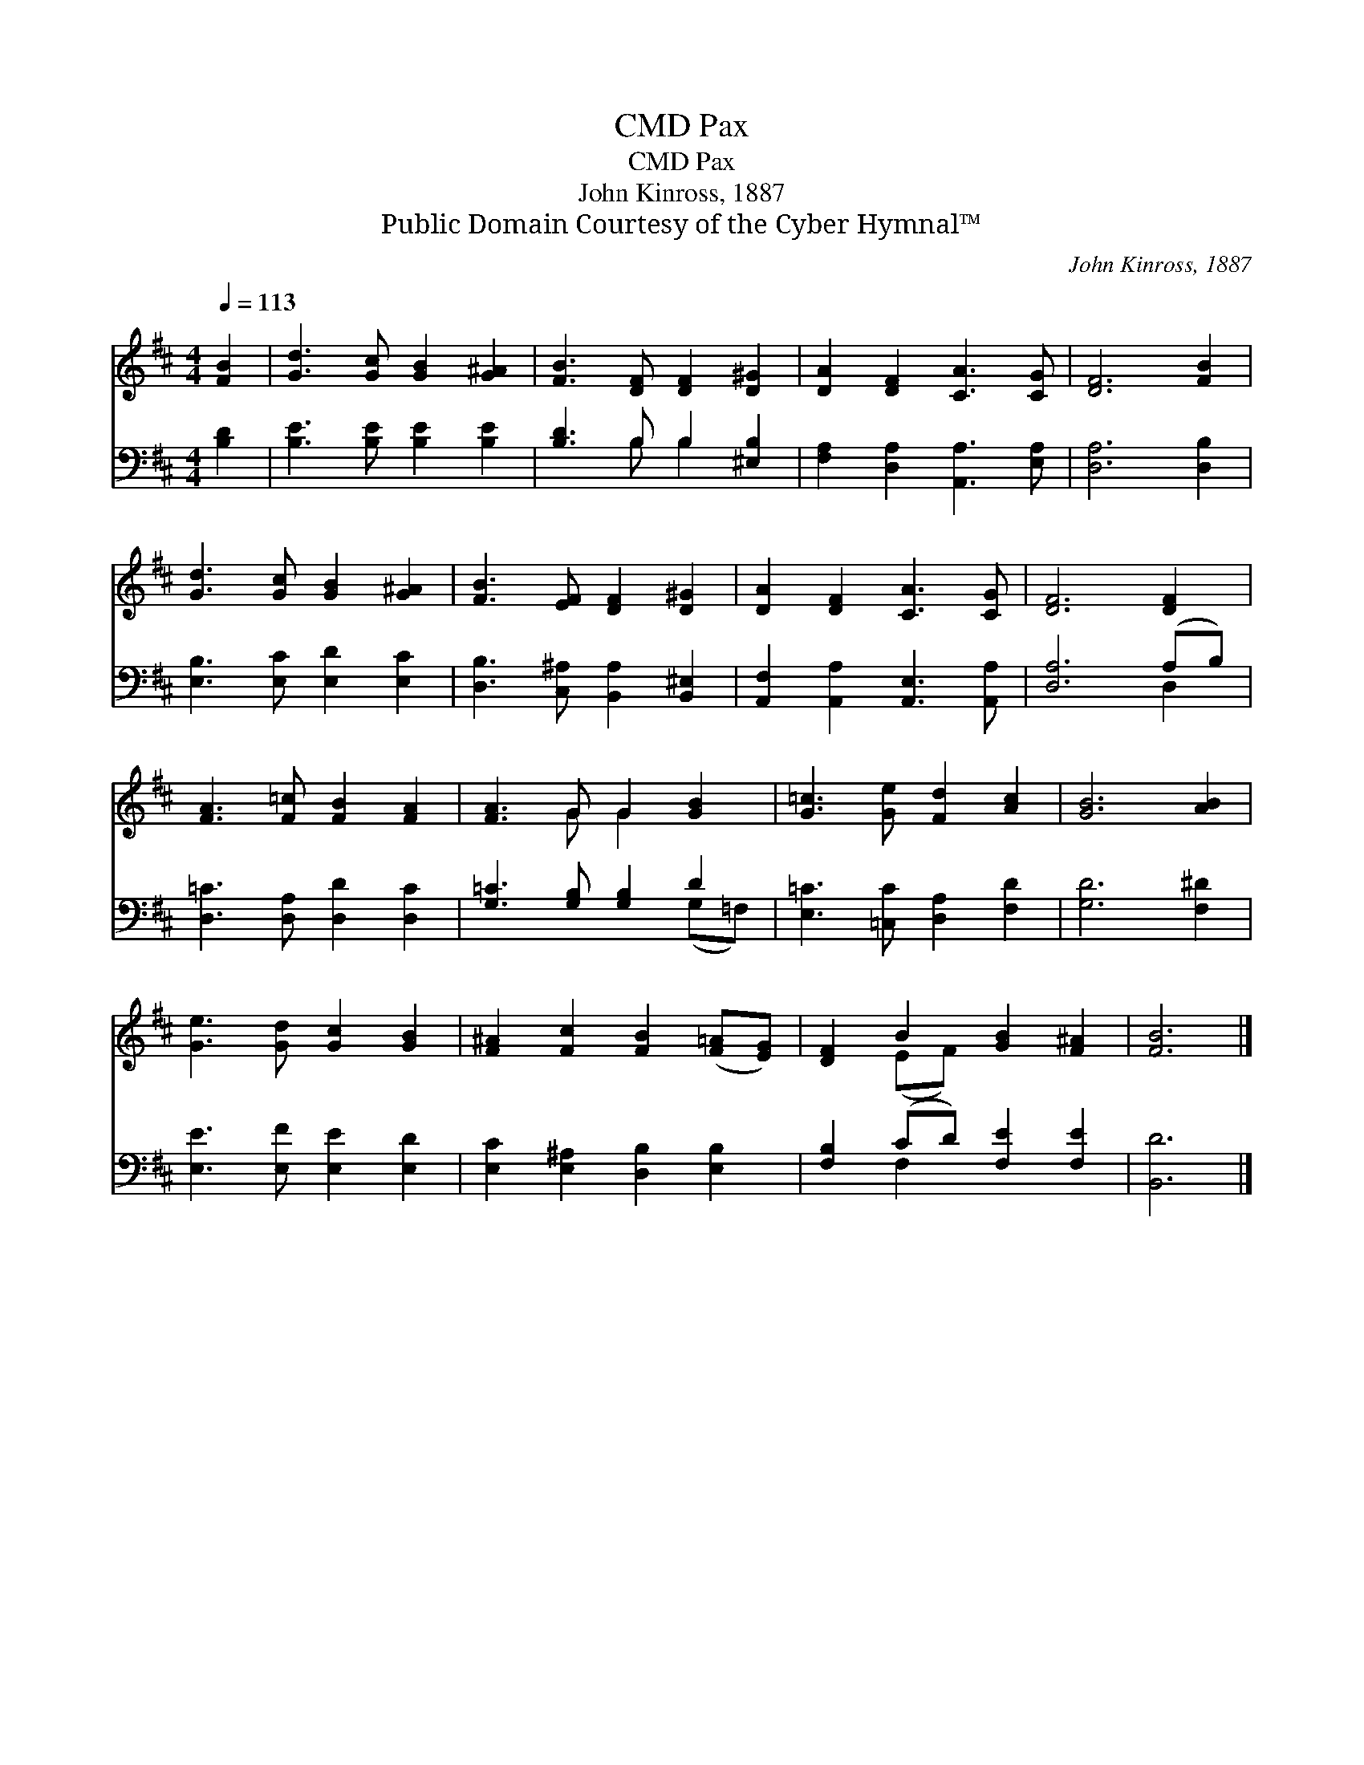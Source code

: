 X:1
T:Pax, CMD
T:Pax, CMD
T:John Kinross, 1887
T:Public Domain Courtesy of the Cyber Hymnal™
C:John Kinross, 1887
Z:Public Domain
Z:Courtesy of the Cyber Hymnal™
%%score ( 1 2 ) ( 3 4 )
L:1/8
Q:1/4=113
M:4/4
K:D
V:1 treble 
V:2 treble 
V:3 bass 
V:4 bass 
V:1
 [FB]2 | [Gd]3 [Gc] [GB]2 [G^A]2 | [FB]3 [DF] [DF]2 [D^G]2 | [DA]2 [DF]2 [CA]3 [CG] | [DF]6 [FB]2 | %5
 [Gd]3 [Gc] [GB]2 [G^A]2 | [FB]3 [EF] [DF]2 [D^G]2 | [DA]2 [DF]2 [CA]3 [CG] | [DF]6 [DF]2 | %9
 [FA]3 [F=c] [FB]2 [FA]2 | [FA]3 G G2 [GB]2 | [G=c]3 [Ge] [Fd]2 [Ac]2 | [GB]6 [AB]2 | %13
 [Ge]3 [Gd] [Gc]2 [GB]2 | [F^A]2 [Fc]2 [FB]2 ([F=A][EG]) | [DF]2 B2 [GB]2 [F^A]2 | [FB]6 |] %17
V:2
 x2 | x8 | x8 | x8 | x8 | x8 | x8 | x8 | x8 | x8 | x3 G G2 x2 | x8 | x8 | x8 | x8 | x2 (EF) x4 | %16
 x6 |] %17
V:3
 [B,D]2 | [B,E]3 [B,E] [B,E]2 [B,E]2 | [B,D]3 B, B,2 [^E,B,]2 | [F,A,]2 [D,A,]2 [A,,A,]3 [E,A,] | %4
 [D,A,]6 [D,B,]2 | [E,B,]3 [E,C] [E,D]2 [E,C]2 | [D,B,]3 [C,^A,] [B,,A,]2 [B,,^E,]2 | %7
 [A,,F,]2 [A,,A,]2 [A,,E,]3 [A,,A,] | [D,A,]6 (A,B,) | [D,=C]3 [D,A,] [D,D]2 [D,C]2 | %10
 [G,=C]3 [G,B,] [G,B,]2 D2 | [E,=C]3 [=C,C] [D,A,]2 [F,D]2 | [G,D]6 [F,^D]2 | %13
 [E,E]3 [E,F] [E,E]2 [E,D]2 | [E,C]2 [E,^A,]2 [D,B,]2 [E,B,]2 | [F,B,]2 (CD) [F,E]2 [F,E]2 | %16
 [B,,D]6 |] %17
V:4
 x2 | x8 | x3 B, B,2 x2 | x8 | x8 | x8 | x8 | x8 | x6 D,2 | x8 | x6 (G,=F,) | x8 | x8 | x8 | x8 | %15
 x2 F,2 x4 | x6 |] %17

